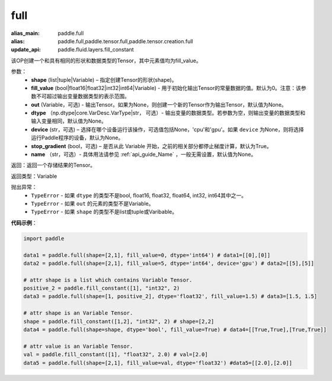 .. _cn_api_tensor_full:

full
-------------------------------

.. py:function:: paddle.full(shape, fill_value, out=None, dtype=None, device=None, stop_gradient=True, name=None)

:alias_main: paddle.full
:alias: paddle.full,paddle.tensor.full,paddle.tensor.creation.full
:update_api: paddle.fluid.layers.fill_constant



该OP创建一个和具有相同的形状和数据类型的Tensor，其中元素值均为fill_value。

参数：
    - **shape** (list|tuple|Variable) – 指定创建Tensor的形状(shape)。
    - **fill_value** (bool|float16|float32|int32|int64|Variable) - 用于初始化输出Tensor的常量数据的值。默认为0。注意：该参数不可超过输出变量数据类型的表示范围。
    - **out** (Variable，可选) - 输出Tensor。如果为None，则创建一个新的Tensor作为输出Tensor，默认值为None。
    - **dtype** （np.dtype|core.VarDesc.VarType|str， 可选）- 输出变量的数据类型。若参数为空，则输出变量的数据类型和输入变量相同，默认值为None。
    - **device** (str，可选) – 选择在哪个设备运行该操作，可选值包括None，'cpu'和'gpu'。如果 ``device`` 为None，则将选择运行Paddle程序的设备，默认为None。
    - **stop_gradient** (bool，可选) – 是否从此 Variable 开始，之前的相关部分都停止梯度计算，默认为True。
    - **name** （str，可选）- 具体用法请参见 :ref:`api_guide_Name` ，一般无需设置，默认值为None。
    
返回：返回一个存储结果的Tensor。

返回类型：Variable

抛出异常：
    - ``TypeError`` - 如果 ``dtype`` 的类型不是bool, float16, float32, float64, int32, int64其中之一。
    - ``TypeError`` - 如果 ``out`` 的元素的类型不是Variable。
    - ``TypeError`` - 如果 ``shape`` 的类型不是list或tuple或Varibable。

**代码示例**：

.. code-block:: python

    import paddle

    data1 = paddle.full(shape=[2,1], fill_value=0, dtype='int64') # data1=[[0],[0]]
    data2 = paddle.full(shape=[2,1], fill_value=5, dtype='int64', device='gpu') # data2=[[5],[5]]

    # attr shape is a list which contains Variable Tensor.
    positive_2 = paddle.fill_constant([1], "int32", 2)
    data3 = paddle.full(shape=[1, positive_2], dtype='float32', fill_value=1.5) # data3=[1.5, 1.5]

    # attr shape is an Variable Tensor.
    shape = paddle.fill_constant([1,2], "int32", 2) # shape=[2,2]
    data4 = paddle.full(shape=shape, dtype='bool', fill_value=True) # data4=[[True,True],[True,True]]
  
    # attr value is an Variable Tensor.
    val = paddle.fill_constant([1], "float32", 2.0) # val=[2.0]
    data5 = paddle.full(shape=[2,1], fill_value=val, dtype='float32') #data5=[[2.0],[2.0]]
